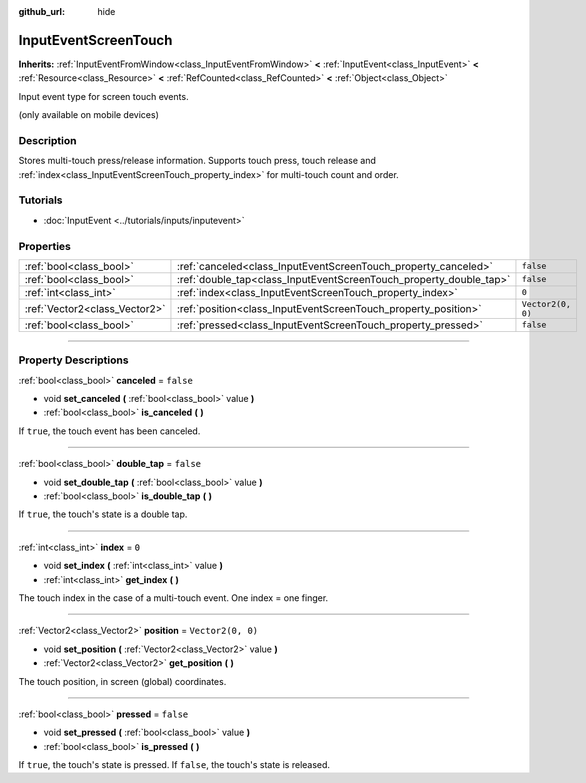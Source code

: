 :github_url: hide

.. DO NOT EDIT THIS FILE!!!
.. Generated automatically from Godot engine sources.
.. Generator: https://github.com/godotengine/godot/tree/master/doc/tools/make_rst.py.
.. XML source: https://github.com/godotengine/godot/tree/master/doc/classes/InputEventScreenTouch.xml.

.. _class_InputEventScreenTouch:

InputEventScreenTouch
=====================

**Inherits:** :ref:`InputEventFromWindow<class_InputEventFromWindow>` **<** :ref:`InputEvent<class_InputEvent>` **<** :ref:`Resource<class_Resource>` **<** :ref:`RefCounted<class_RefCounted>` **<** :ref:`Object<class_Object>`

Input event type for screen touch events.

(only available on mobile devices)

.. rst-class:: classref-introduction-group

Description
-----------

Stores multi-touch press/release information. Supports touch press, touch release and :ref:`index<class_InputEventScreenTouch_property_index>` for multi-touch count and order.

.. rst-class:: classref-introduction-group

Tutorials
---------

- :doc:`InputEvent <../tutorials/inputs/inputevent>`

.. rst-class:: classref-reftable-group

Properties
----------

.. table::
   :widths: auto

   +-------------------------------+--------------------------------------------------------------------+-------------------+
   | :ref:`bool<class_bool>`       | :ref:`canceled<class_InputEventScreenTouch_property_canceled>`     | ``false``         |
   +-------------------------------+--------------------------------------------------------------------+-------------------+
   | :ref:`bool<class_bool>`       | :ref:`double_tap<class_InputEventScreenTouch_property_double_tap>` | ``false``         |
   +-------------------------------+--------------------------------------------------------------------+-------------------+
   | :ref:`int<class_int>`         | :ref:`index<class_InputEventScreenTouch_property_index>`           | ``0``             |
   +-------------------------------+--------------------------------------------------------------------+-------------------+
   | :ref:`Vector2<class_Vector2>` | :ref:`position<class_InputEventScreenTouch_property_position>`     | ``Vector2(0, 0)`` |
   +-------------------------------+--------------------------------------------------------------------+-------------------+
   | :ref:`bool<class_bool>`       | :ref:`pressed<class_InputEventScreenTouch_property_pressed>`       | ``false``         |
   +-------------------------------+--------------------------------------------------------------------+-------------------+

.. rst-class:: classref-section-separator

----

.. rst-class:: classref-descriptions-group

Property Descriptions
---------------------

.. _class_InputEventScreenTouch_property_canceled:

.. rst-class:: classref-property

:ref:`bool<class_bool>` **canceled** = ``false``

.. rst-class:: classref-property-setget

- void **set_canceled** **(** :ref:`bool<class_bool>` value **)**
- :ref:`bool<class_bool>` **is_canceled** **(** **)**

If ``true``, the touch event has been canceled.

.. rst-class:: classref-item-separator

----

.. _class_InputEventScreenTouch_property_double_tap:

.. rst-class:: classref-property

:ref:`bool<class_bool>` **double_tap** = ``false``

.. rst-class:: classref-property-setget

- void **set_double_tap** **(** :ref:`bool<class_bool>` value **)**
- :ref:`bool<class_bool>` **is_double_tap** **(** **)**

If ``true``, the touch's state is a double tap.

.. rst-class:: classref-item-separator

----

.. _class_InputEventScreenTouch_property_index:

.. rst-class:: classref-property

:ref:`int<class_int>` **index** = ``0``

.. rst-class:: classref-property-setget

- void **set_index** **(** :ref:`int<class_int>` value **)**
- :ref:`int<class_int>` **get_index** **(** **)**

The touch index in the case of a multi-touch event. One index = one finger.

.. rst-class:: classref-item-separator

----

.. _class_InputEventScreenTouch_property_position:

.. rst-class:: classref-property

:ref:`Vector2<class_Vector2>` **position** = ``Vector2(0, 0)``

.. rst-class:: classref-property-setget

- void **set_position** **(** :ref:`Vector2<class_Vector2>` value **)**
- :ref:`Vector2<class_Vector2>` **get_position** **(** **)**

The touch position, in screen (global) coordinates.

.. rst-class:: classref-item-separator

----

.. _class_InputEventScreenTouch_property_pressed:

.. rst-class:: classref-property

:ref:`bool<class_bool>` **pressed** = ``false``

.. rst-class:: classref-property-setget

- void **set_pressed** **(** :ref:`bool<class_bool>` value **)**
- :ref:`bool<class_bool>` **is_pressed** **(** **)**

If ``true``, the touch's state is pressed. If ``false``, the touch's state is released.

.. |virtual| replace:: :abbr:`virtual (This method should typically be overridden by the user to have any effect.)`
.. |const| replace:: :abbr:`const (This method has no side effects. It doesn't modify any of the instance's member variables.)`
.. |vararg| replace:: :abbr:`vararg (This method accepts any number of arguments after the ones described here.)`
.. |constructor| replace:: :abbr:`constructor (This method is used to construct a type.)`
.. |static| replace:: :abbr:`static (This method doesn't need an instance to be called, so it can be called directly using the class name.)`
.. |operator| replace:: :abbr:`operator (This method describes a valid operator to use with this type as left-hand operand.)`
